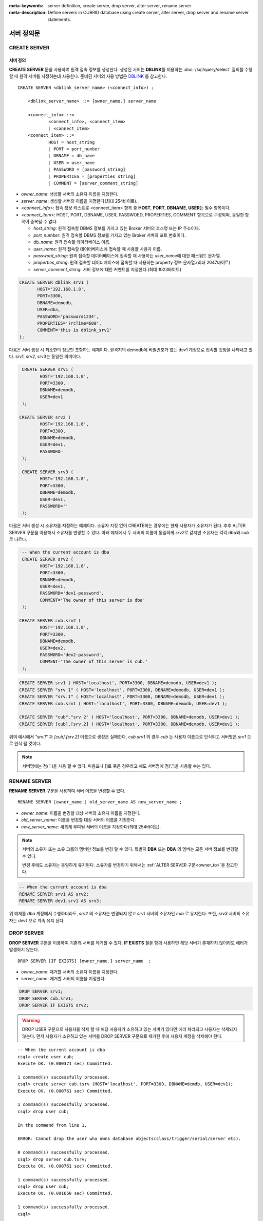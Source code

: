
:meta-keywords: server definition, create server, drop server, alter server, rename server
:meta-description: Define servers in CUBRID database using create server, alter server, drop server and rename server statements.


**************
서버 정의문
**************

CREATE SERVER
=============

서버 정의
-----------

**CREATE SERVER** 문을 사용하여 원격 접속 정보를 생성한다. 
생성된 서버는 **DBLINK**\를 이용하는 :doc:`/sql/query/select` 질의를 수행 할 때 원격 서버를 지정하는데 사용한다.
준비된 서버의 사용 방법은 `DBLINK </sql/query/select.html#dblink-clause>`_ 를 참고한다.

::

    CREATE SERVER <dblink_server_name> (<connect_info>) ;
   
        <dblink_server_name> ::= [owner_name.] server_name
		
        <connect_info> ::=
                <connect_info>, <connect_item>
                | <connect_item>						   
        <connect_item> ::= 
                HOST = host_string
                | PORT = port_number 
                | DBNAME = db_name 
                | USER = user_name
                | PASSWORD = [password_string]
                | PROPERTIES = [properties_string] 
                | COMMENT = [server_comment_string]
      
*   *owner_name*: 생성할 서버의 소유자 이름을 지정한다.
*   *server_name*: 생성할 서버의 이름을 지정한다(최대 254바이트).
*   <*connect_info*>: 접속 정보 리스트로 <connect_item> 항목 중 **HOST**, **PORT**, **DBNAME**, **USER**\는 필수 항목이다.
*   <*connect_item*>: HOST, PORT, DBNAME, USER, PASSWOED, PROPERTIES, COMMENT 항목으로 구성되며, 동일한 항목이 중복될 수 없다.
	
    *   *host_string*: 원격 접속할 DBMS 정보를 가지고 있는 Broker 서버의 호스명 또는 IP 주소이다.
    *   *port_number*: 원격 접속할 DBMS 정보를 가지고 있는 Broker 서버의 포트 번호이다.
    *   *db_name*: 원격 접속할 데이터베이스 이름.
    *   *user_name*: 원격 접속할 데이터베이스에 접속할 때 사용할 사용자 이름.
    *   *password_string*: 원격 접속할 데이터베이스에 접속할 때 사용하는 *user_name*\에 대한 패스워드 문자열.
    *   *properties_string*: 원격 접속할 데이터베이스에 접속할 때 사용하는 property 정보 문자열.(최대 2047바이트)	
    *   *server_comment_string*: 서버 정보에 대한 커멘트를 지정한다.(최대 1023바이트)
  
.. code-block:: sql

    CREATE SERVER dblink_srv1 (
	   HOST='192.168.1.8',
	   PORT=3300,
	   DBNAME=demodb,
	   USER=dba,
	   PASSWORD='password1234',
	   PROPERTIES='?rcTime=600',
	   COMMENT='this is dblink_srv1'	   
    );

다음은 서버 생성 시 최소한의 정보만 포함하는 예제이다.
원격지의 demodb에 비밀번호가 없는 dev1 계정으로 접속할 것임을 나타내고 있다. 
srv1, srv2, srv3는 동일한 의미이다.

.. code-block:: sql

    CREATE SERVER srv1 (
	   HOST='192.168.1.8',
	   PORT=3300,
	   DBNAME=demodb,
	   USER=dev1	 
    );
    
   CREATE SERVER srv2 (
	   HOST='192.168.1.8',
	   PORT=3300,
	   DBNAME=demodb,
	   USER=dev1,
	   PASSWORD=       	 
    );
    
    CREATE SERVER srv3 (
	   HOST='192.168.1.8',
	   PORT=3300,
	   DBNAME=demodb,
	   USER=dev1,
	   PASSWORD=''       	 
    );
    
다음은 서버 생성 시 소유자를 지정하는 예제이다.
소유자 지정 없이 CREATE하는 경우에는 현재 사용자가 소유자가 된다.
추후 ALTER SERVER 구문을 이용해서 소유자를 변경할 수 있다.
아래 예제에서 두 서버의 이름이 동일하게 *srv2*\로 같지만 소유자는 각각 *dba*\와 *cub*\로 다르다.

.. code-block:: sql

    -- When the current account is dba
    CREATE SERVER srv2 (
	   HOST='192.168.1.8',
	   PORT=3300,
	   DBNAME=demodb,
	   USER=dev1,
	   PASSWORD='dev1-password',
	   COMMENT='The owner of this server is dba'
    );
    
   CREATE SERVER cub.srv2 (
	   HOST='192.168.1.8',
	   PORT=3300,
	   DBNAME=demodb,
	   USER=dev2,
	   PASSWORD='dev2-password',
	   COMMENT='The owner of this server is cub.'
    );

.. code-block:: sql
    
    CREATE SERVER srv1 ( HOST='localhost', PORT=3300, DBNAME=demodb, USER=dev1 );
    CREATE SERVER "srv 1" ( HOST='localhost', PORT=3300, DBNAME=demodb, USER=dev1 );
    CREATE SERVER "srv.1" ( HOST='localhost', PORT=3300, DBNAME=demodb, USER=dev1 );
    CREATE SERVER cub.srv1 ( HOST='localhost', PORT=3300, DBNAME=demodb, USER=dev1 );
    
    CREATE SERVER "cub"."srv 2" ( HOST='localhost', PORT=3300, DBNAME=demodb, USER=dev1 );
    CREATE SERVER [cub].[srv.2] ( HOST='localhost', PORT=3300, DBNAME=demodb, USER=dev1 );
        

위의 예시에서 *"srv.1"* 과 *[cub].[srv.2]*  이름으로 생성은 실패한다.
*cub.srv1* 의 경우 *cub* 는 사용자 이름으로 인식되고 서버명은 *srv1* 으로 인식 될 것이다.
        
.. note::

    서버명에는 점('.')을 사용 할 수 없다. 따옴표나 []로 묶은 경우라고 해도 서버명에 점('.')을 사용할 수는 없다.



RENAME SERVER
=============

**RENAME SERVER** 구문을 사용하여 서버 이름을 변경할 수 있다.

::

    RENAME SERVER [owner_name.] old_server_name AS new_server_name ;
            
        
*   *owner_name*: 이름을 변경할 대상 서버의 소유자 이름을 지정한다.
*   *old_server_name*: 이름을 변경할 대상 서버의 이름을 지정한다.
*   *new_server_name*: 새롭게 부여될 서버의 이름을 지정한다(최대 254바이트).

.. note::

    서버의 소유자 또는 소유 그룹의 멤버만 정보를 변경 할 수 있다. 
    특별히 **DBA** 또는 **DBA** 의 멤버는 모든 서버 정보를 변경할 수 있다.
    
    변경 후에도 소유자는 동일하게 유지된다. 소유자를 변경하기 위해서는 :ref:`ALTER SERVER 구문<owner_to>`\ 을 참고한다.


.. code-block:: sql

    -- When the current account is dba
    RENAME SERVER srv1 AS srv2;
    RENAME SERVER dev1.srv1 AS srv3;

..

위 예제를 *dba* 계정에서 수행하더라도, *srv2* 의 소유자는 변경되지 않고 *srv1* 서버의 소유자인 *cub* 로 유지한다.
또한, *srv3* 서버의 소유자는 *dev1* 으로 계속 유지 된다. 


DROP SERVER
===========

**DROP SERVER** 구문을 이용하여 기존의 서버를 제거할 수 있다. **IF EXISTS** 절을 함께 사용하면 해당 서버가 존재하지 않더라도 에러가 발생하지 않는다.

::

    DROP SERVER [IF EXISTS] [owner_name.] server_name  ;
    
*   *owner_name*: 제거할 서버의 소유자 이름을 지정한다.
*   *server_name*: 제거할 서버의 이름을 지정한다.


.. code-block:: sql

    DROP SERVER srv1;
    DROP SERVER cub.srv1;
    DROP SERVER IF EXISTS srv2;
    
    

.. Warning::

    DROP USER 구문으로 사용자를 삭제 할 때 해당 사용자가 소유하고 있는 서버가 있다면 에러 처리되고 사용자는 삭제되지 않는다.
    먼저 사용자가 소유하고 있는 서버를 DROP SERVER 구문으로 제거한 후에 사용자 계정을 삭제해야 한다.
        
::
   
    -- When the current account is dba   
    csql> create user cub;
    Execute OK. (0.000371 sec) Committed.

    1 command(s) successfully processed.
    csql> create server cub.tsrv (HOST='localhost', PORT=3300, DBNAME=demdb, USER=dev1);
    Execute OK. (0.000761 sec) Committed.

    1 command(s) successfully processed.
    csql> drop user cub;

    In the command from line 1,

    ERROR: Cannot drop the user who owns database objects(class/trigger/serial/server etc).

    0 command(s) successfully processed.
    csql> drop server cub.tsrv;
    Execute OK. (0.000761 sec) Committed.

    1 command(s) successfully processed.
    csql> drop user cub;
    Execute OK. (0.001650 sec) Committed.

    1 command(s) successfully processed.
    csql>


..

위 예시를 보면 *cub* 계정 소유의 *tsrv* 서버를 생성 한 상태에서 drop user *cub* 구문이 실패하고 있음을 볼 수 있다.
이후 *cub.tsrv* 서버를 제거 한 후에는 정상적으로 *cub* 게정을 삭제할 수 있었음을 볼 수 있다.     



.. _alter-server:

ALTER SERVER
=============

**ALTER** 구문을 이용하여 서버의 정보를 변경할 수 있다. 대상 서버의 소유자를 변경하거나, HOST, PORT, DBNAME, USER, PASSWOED, PROPERTIES, COMMENT에 대한 정보를 갱신 할 수 있다.  

::

    ALTER SERVER <dblink_server_name> <alter_server_list> ;
     
        <dblink_server_name> ::=  [owner_name.] server_name 
        
        <alter_server_list> ::=
                <alter_server_list>, <alter_server_item>
                | <alter_server_item>						   
        <alter_server_item> ::= 
                OWNER TO owner_name
                | CHANGE <connect_item>
        <connect_item> ::= 
                HOST = host_string
                | PORT = port_number 
                | DBNAME = db_name 
                | USER = user_name
                | PASSWORD = [password_string]
                | PROPERTIES = [properties_string] 
                | COMMENT = [server_comment_string]
                

.. note::

    서버의 소유자 또는 소유 그룹의 멤버만 정보를 변경 할 수 있다. 
    특별히 **DBA** 또는 **DBA** 의 멤버는 모든 서버 정보를 변경할 수 있다.

.. warning::

    HOST, PORT, DBNAME, USER에 대한 값을 제거하는 갱신을 할 수는 없다.


.. _owner_to:

OWNER TO 절
----------------

**OWNER TO** 절을 사용하여 서버의 소유자를 변경할 수 있다. 

::

    ALTER SERVER [owner_name.] server_name  OWNER TO new_owner_name ;
    
*   *owner_name*: 소유자를 변경할 대상 서버의 소유자 이름을 지정한다.
*   *server_name*: 소유자를 변경할 대상 서버의 이름을 지정한다.
*   *new_owner_name*: 새로운 소유자 이름을 지정한다.

.. warning::
    
    *   하나의 ALTER SERVER 구문에 OWNER TO 절은 오직 한번만  지정되어야 한다.


.. code-block:: sql
    
    CREATE SERVER srv1 (HOST='broker-server-name', PORT=3300, DBNAME=demodb, USER=dev1);
    ALTER SERVER srv1 OWNER TO usr1;    
    ALTER SERVER usr1.srv1 OWNER TO usr2;    


.. _change-server:

CHANGE 절
----------------

**CHANGE** 절은HOST, PORT, DBNAME, USER, PASSWOED, PROPERTIES, COMMENT 항목의 값을 변경 하는데 사용한다.

.. warning::
    
    *   하나의 ALTER SERVER 구문에 CHANGE 절은 콤마(,)로 구분하여 여러개가 나열 될 수 있다. 다만 이때 동일한 항목에 대한 CHANGE절은 오직 하나만 지정되어야 한다.
    *   ALTER SERVER 구문 수행시 언급이 없었던 항목은 그 값이 초기화 되거나 삭제되는 것이 아니고 기존의 값을 그대로 유지하게 된다. 

::

     ALTER SERVER  [owner_name.] server_name CHANGE <connect_item> [, CHANGE <connect_item>] ... ;

        <connect_item> ::= 
                HOST = host_string
                | PORT = port_number 
                | DBNAME = db_name 
                | USER = user_name
                | PASSWORD = [password_string]
                | PROPERTIES = [properties_string] 
                | COMMENT = [server_comment_string]

*   *owner_name*: 생성할 서버의 소유자 이름을(user name)지정한다.
*   *server_name*: 생성할 서버의 이름을 지정한다(최대 254바이트).
*   *host_string*: 원격 접속할DBMS 정보를 가지고 있는 Broker 서버의 호스트명 또는 IP 주소이다.
*   *port_number*: 원격 접속할 DBMS 정보를 가지고 있는 Broker 서버의 포트 번호이다.
*   *db_name*: 원격 접속할 데이터베이스 이름.
*   *user_name*: 원격 접속할 데이터베이스에 접속할 때 사용할 사용자 이름.
*   *password_string*: 원격 접속할 데이터베이스에 접속할 때 사용하는 *user_name* 에 대한 패스워드 문자열.
*   *properties_string*: 원격 접속할 데이터베이스에 접속할 때 사용하는 property 정보 문자열.	
*   *server_comment_string*: 서버 정보에 대한 커멘트를 지정한다.



.. code-block:: sql

    CREATE SERVER srv1 ( HOST='localhost', PORT=3300, DBNAME=demodb, USER=dev1 );
    
    ALTER SERVER srv1 CHANGE HOST='127.0.0.1';
    ALTER SERVER srv1 CHANGE HOST='127.0.0.1', OWNER TO usr1;
    ALTER SERVER srv1 CHANGE USER=dev2, CHANGE PASSWORD='dev2-pawword', CHANGE PORT=3500;

..

위 예시는 **CHANGE** 절은 여러개를 한번에 나열해서 사용할 수도 있고 **OWNER TO** 절과 함께 사용 될 수도 있음을 보여 준다. 


.. code-block:: sql
     
    ALTER SERVER srv1 CHANGE PORT=;    
    ALTER SERVER srv1 CHANGE DBNAME=;    
    ALTER SERVER srv1 CHANGE USER=;
    ALTER SERVER srv1 CHANGE HOST=;
    ALTER SERVER srv1 CHANGE HOST='';
    
..

위 예시는 모두 지원 되지 않는 경우에 대한 예시이다. 서버 정보의 구성에서 필수요소인 HOST, PORT, DBNAME, USER는 반드시 값을 가지고 있어야 하기 때문에 값을 삭제하는 설정 변경은 지원되지 않는다. 특히, HOST의 경우 빈 문자열로 설정하는 것도 허용 되지 않는다. 
    
    
.. code-block:: sql
    
    ALTER SERVER srv1 CHANGE PASSWORD=;
    ALTER SERVER srv1 CHANGE PASSWORD='';
    
    ALTER SERVER srv1 CHANGE PROPERTIES=;
    ALTER SERVER srv1 CHANGE PROPERTIES='';
    
    ALTER SERVER srv1 CHANGE COMMENT=;
    ALTER SERVER srv1 CHANGE COMMENT='';
    
..

위 예시는 모두 지원되는 예시이다. 서버 정보의 구성에서 필수요소가 아닌 PASSWORD, PROPERTIES, COMMENT는 반드시 값을 가지고 있어야할 필요가 없기 때문에 값을 삭제하는 설정 변경이 가능하다. 
    
  
